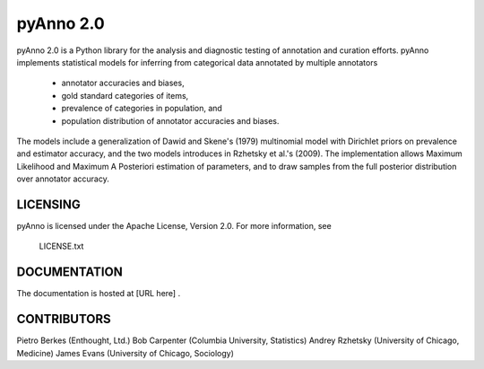 pyAnno 2.0
============================================================

pyAnno 2.0 is a Python library for the analysis and diagnostic testing of
annotation and curation efforts. pyAnno implements statistical models for
inferring from categorical data annotated by multiple annotators

    * annotator accuracies and biases,
    * gold standard categories of items,
    * prevalence of categories in population, and
    * population distribution of annotator accuracies and biases.

The models include a generalization of Dawid and Skene's (1979) multinomial
model with Dirichlet priors on prevalence and estimator accuracy,
and the two models introduces in Rzhetsky et al.'s (2009). The implementation
allows Maximum Likelihood and Maximum A Posteriori estimation of parameters,
and to draw samples from the full posterior distribution over annotator
accuracy.


LICENSING
------------------------------------------------------------
pyAnno is licensed under the Apache License, Version 2.0.
For more information, see

     LICENSE.txt


DOCUMENTATION
------------------------------------------------------------
The documentation is hosted at [URL here] .



CONTRIBUTORS
------------------------------------------------------------
Pietro Berkes    (Enthought, Ltd.)
Bob Carpenter    (Columbia University,   Statistics)
Andrey Rzhetsky  (University of Chicago, Medicine)
James Evans      (University of Chicago, Sociology)
